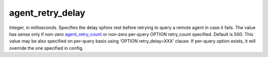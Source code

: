 agent\_retry\_delay
~~~~~~~~~~~~~~~~~~~

Integer, in milliseconds. Specifies the delay sphinx rest before
retrying to query a remote agent in case it fails. The value has sense
only if non-zero
`agent\_retry\_count <../../searchd_program_configuration_options/agentretry_count.rst>`__
or non-zero per-query OPTION retry\_count specified. Default is 500.
This value may be also specified on per-query basis using ‘OPTION
retry\_delay=XXX’ clause. If per-query option exists, it will override
the one specified in config.
